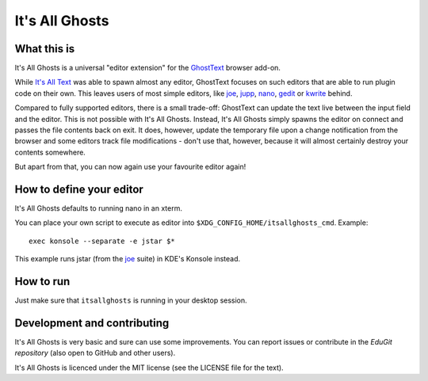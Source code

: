 It's All Ghosts
===============

What this is
------------

It's All Ghosts is a universal "editor extension" for the GhostText_ browser
add-on.

While `It's All Text`_ was able to spawn almost any editor, GhostText focuses
on such editors that are able to run plugin code on their own. This leaves
users of most simple editors, like joe_, jupp_, nano_, gedit_ or kwrite_ behind.

Compared to fully supported editors, there is a small trade-off: GhostText
can update the text live between the input field and the editor.  This is
not possible with It's All Ghosts.  Instead, It's All Ghosts simply spawns
the editor on connect and passes the file contents back on exit.  It does,
however, update the temporary file upon a change notification from the
browser and some editors track file modifications - don't use that, however,
because it will almost certainly destroy your contents somewhere.

But apart from that, you can now again use your favourite editor again!

How to define your editor
-------------------------

It's All Ghosts defaults to running nano in an xterm.

You can place your own script to execute as editor into
``$XDG_CONFIG_HOME/itsallghosts_cmd``. Example::

    exec konsole --separate -e jstar $*

This example runs jstar (from the joe_ suite) in KDE's Konsole instead.

How to run
----------

Just make sure that ``itsallghosts`` is running in your desktop session.

Development and contributing
----------------------------

It's All Ghosts is very basic and sure can use some improvements. You can
report issues or contribute in the `EduGit repository` (also open to GitHub
and other users).

It's All Ghosts is licenced under the MIT license (see the LICENSE file for
the text).

.. _GhostText: https://github.com/GhostText/GhostText
.. _joe: https://joe-editor.sourceforge.io/
.. _jupp: https://www.mirbsd.org/jupp.htm
.. _nano: https://www.nano-editor.org/
.. _gedit: https://wiki.gnome.org/Apps/Gedit
.. _kwrite: https://www.kde.org/applications/utilities/kwrite/
.. _`It's All Text`: https://github.com/docwhat/itsalltext
.. _`EduGit repository`: https://edugit.org/nik/itsallghosts
